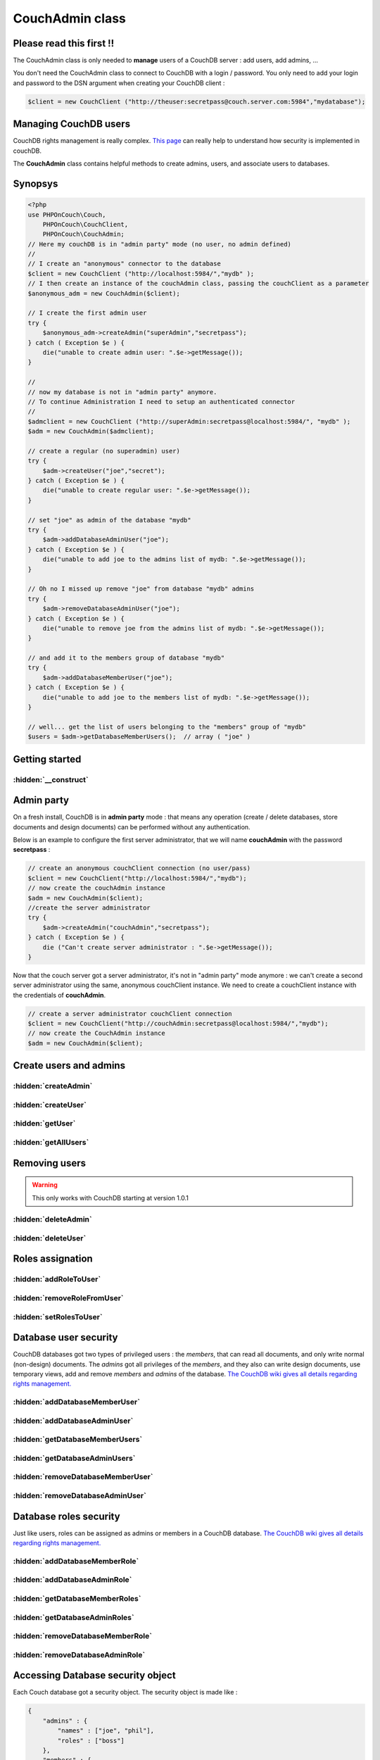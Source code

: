 CouchAdmin class
****************

Please read this first !!
=========================

The CouchAdmin class is only needed to **manage** users of a CouchDB server : add users, add admins, ...

You don't need the CouchAdmin class to connect to CouchDB with a login / password. You only need to add your login and password to the DSN argument when creating your CouchDB client :

.. code-block:: php

    $client = new CouchClient ("http://theuser:secretpass@couch.server.com:5984","mydatabase");


Managing CouchDB users
======================

CouchDB rights management is really complex. `This page <http://wiki.apache.org/couchdb/Security_Features_Overview/>`_ can really help to understand how security is implemented in couchDB.

The **CouchAdmin** class contains helpful methods to create admins, users, and associate users to databases.

Synopsys
========

.. code-block:: php

    <?php
    use PHPOnCouch\Couch,
        PHPOnCouch\CouchClient,
        PHPOnCouch\CouchAdmin;
    // Here my couchDB is in "admin party" mode (no user, no admin defined)
    //
    // I create an "anonymous" connector to the database
    $client = new CouchClient ("http://localhost:5984/","mydb" );
    // I then create an instance of the couchAdmin class, passing the couchClient as a parameter
    $anonymous_adm = new CouchAdmin($client);

    // I create the first admin user
    try {
        $anonymous_adm->createAdmin("superAdmin","secretpass");
    } catch ( Exception $e ) {
        die("unable to create admin user: ".$e->getMessage());
    }

    //
    // now my database is not in "admin party" anymore.
    // To continue Administration I need to setup an authenticated connector
    //
    $admclient = new CouchClient ("http://superAdmin:secretpass@localhost:5984/", "mydb" );
    $adm = new CouchAdmin($admclient);

    // create a regular (no superadmin) user)
    try {
        $adm->createUser("joe","secret");
    } catch ( Exception $e ) {
        die("unable to create regular user: ".$e->getMessage());
    }

    // set "joe" as admin of the database "mydb"
    try {
        $adm->addDatabaseAdminUser("joe");
    } catch ( Exception $e ) {
        die("unable to add joe to the admins list of mydb: ".$e->getMessage());
    }

    // Oh no I missed up remove "joe" from database "mydb" admins
    try {
        $adm->removeDatabaseAdminUser("joe");
    } catch ( Exception $e ) {
        die("unable to remove joe from the admins list of mydb: ".$e->getMessage());
    }

    // and add it to the members group of database "mydb"
    try {
        $adm->addDatabaseMemberUser("joe");
    } catch ( Exception $e ) {
        die("unable to add joe to the members list of mydb: ".$e->getMessage());
    }

    // well... get the list of users belonging to the "members" group of "mydb"
    $users = $adm->getDatabaseMemberUsers();  // array ( "joe" )


Getting started
===============

.. php:namespace:: PHPOnCouch

.. php:class:: CouchAdmin

    The class that helps managing permissions, users and admins.

:hidden:`__construct`
"""""""""""""""""""""

    .. php:method:: __construct(CouchClient $client,$options = array())

        The CouchAdmin class constructor takes 2 parameters : a couchClient object and an array of configuration options.

        :params CouchClient $client: The CouchClient instance created with enough permissions to perform the administrative tasks.
        :params array $options: The options that can be passed to the CouchInstance and CouchAdmin. Here are the specific options for CouchAdmin :

            - users_database : The user database to use (overwrite the default _users)
            - node : The node to use for the configuration. **If it's not defined**, the first node of the *cluster_nodes* will be taken.

        Example :

        .. code-block:: php

            // create a CouchClient instance
            $client = new CouchClient("http://localhost:5984/","mydb");
            // now create the CouchAdmin instance
            $adm = new CouchAdmin($client);
            // here $adm will connect to CouchDB without any credentials : that will only work if there is no administrator created yet on the server.

Admin party
===========

On a fresh install, CouchDB is in **admin party** mode : that means any operation (create / delete databases, store documents and design documents) can be performed without any authentication.

Below is an example to configure the first server administrator, that we will name **couchAdmin** with the password **secretpass** :

.. code-block:: php

    // create an anonymous couchClient connection (no user/pass)
    $client = new CouchClient("http://localhost:5984/","mydb");
    // now create the couchAdmin instance
    $adm = new CouchAdmin($client);
    //create the server administrator
    try {
        $adm->createAdmin("couchAdmin","secretpass");
    } catch ( Exception $e ) {
        die ("Can't create server administrator : ".$e->getMessage());
    }

Now that the couch server got a server administrator, it's not in "admin party" mode anymore : we can't create a second server administrator using the same, anonymous couchClient instance.
We need to create a couchClient instance with the credentials of **couchAdmin**.

..  code-block:: php

    // create a server administrator couchClient connection
    $client = new CouchClient("http://couchAdmin:secretpass@localhost:5984/","mydb");
    // now create the CouchAdmin instance
    $adm = new CouchAdmin($client);

Create users and admins
=======================


:hidden:`createAdmin`
"""""""""""""""""""""

    .. php:method:: createAdmin($login, $password, $roles = array())

        Creates a CouchDB *server* administrator. A server administrator can do everything on a CouchDB server.

        :params string $login: The login of the new admin
        :params string $password: The raw password for the new admin.
        :params array $roles: The roles that will have this admin.

        Example :

        .. code-block:: php

            <?php
            use PHPOnCouch\Couch,
                PHPOnCouch\CouchClient,
                PHPOnCouch\CouchAdmin;
            $client = new CouchClient ("http://couchAdmin:secretpass@localhost:5984/","mydb" );
            $adm = new CouchAdmin($client);

            // Create an admin user
            try {
                $adm->createAdmin("superAdmin","ommfgwtf");
            } catch ( Exception $e ) {
                die("unable to create admin user: ".$e->getMessage());
            }

:hidden:`createUser`
""""""""""""""""""""

    .. php:method:: createUser($login, $password, $roles = array())

        Creates a CouchDB user and returns it.

        :params string $login: The login of the new user
        :params string $password: The raw password for the new user.
        :params array $roles: The roles that will have this user.

        Example :

        .. code-block:: php

            <?php
            use PHPOnCouch\Couch,
                PHPOnCouch\CouchClient,
                PHPOnCouch\CouchAdmin;
            $client = new CouchClient ("http://couchAdmin:secretpass@localhost:5984/","mydb" );
            $adm = new CouchAdmin($client);

            // Create a user
            try {
                $adm->createUser("joe","dalton");
            } catch ( Exception $e ) {
                die("unable to create user: ".$e->getMessage());
            }

        Example with roles

        .. code-block:: php

            <?php
            use PHPOnCouch\Couch,
                PHPOnCouch\CouchClient,
                PHPOnCouch\CouchAdmin;
            $client = new CouchClient ("http://couchAdmin:secretpass@localhost:5984/","mydb" );
            $adm = new CouchAdmin($client);

            $roles = array ("thief","jailbreaker");

            try {
                $adm->createUser("jack","dalton",$roles);
            } catch ( Exception $e ) {
                die("unable to create user: ".$e->getMessage());
            }

:hidden:`getUser`
"""""""""""""""""

    .. php:method:: getUser($login)

        The method returns the user document stored in the users database of the CouchDB server.

        :params string $login: The username of the user to find.
        :returns: The user if found. Otherwise, a CouchNotFoundException will be thrown.

        Example :

        .. code-block:: php

            <?php
            use PHPOnCouch\Couch,
                PHPOnCouch\CouchClient,
                PHPOnCouch\CouchAdmin;
            $client = new CouchClient ("http://couchAdmin:secretpass@localhost:5984/","mydb" );
            $adm = new CouchAdmin($client);

            // get a user
            try {
                $joe = $adm->getUser("joe");
            } catch ( Exception $e ) {
                if ( $e->getCode() == 404 ) {
                    echo "User joe does not exist.";
                } else {
                    die("unable to get user: ".$e->getMessage());
                }
            }

:hidden:`getAllUsers`
"""""""""""""""""""""

    .. php:method:: getAllUsers()

        The method returns the list of all users registered in the users database of the CouchDB server.

        .. note:: This method calls a view, so you can use the view query options !

        :returns: An array of users found in the database.

        Example :

        .. code-block:: php

            <?php
            use PHPOnCouch\Couch,
                PHPOnCouch\CouchClient,
                PHPOnCouch\CouchAdmin;
            $client = new CouchClient ("http://couchAdmin:secretpass@localhost:5984/","mydb" );
            $adm = new CouchAdmin($client);

            // get all users
            try {
                $all = $adm->getAllUsers();
            } catch ( Exception $e ) {
                die("unable to get users: ".$e->getMessage());
            }
            print_r($all);

            /** will print something like
            Array (
                stdClass (
                    "id" => "_design/_auth",
                    "key" => "_design/_auth",
                    "value" => stdClass (
                                    "rev" => "1-54a591939c91922a35efee07eb2c3a72"
                              )
                ),
                stdClass (
                    "id" => "org.couchdb.user:jack",
                    "key" => "org.couchdb.user:jack",
                    "value" => stdClass (
                                     "rev" => "1-3e4dd4a7c5a9d422f8379f059fcfce98"
                               )
                ),
                stdClass (
                    "id" => "org.couchdb.user:joe",
                    "key" => "org.couchdb.user:joe",
                    "value" => stdClass (
                                     "rev" => "1-9456a56f060799567ec4560fccf34534"
                               )
                )
            )
            **/

        Example - including user documents and not showing the design documents

        .. code-block:: php

            <?php
            use PHPOnCouch\Couch,
                PHPOnCouch\CouchClient,
                PHPOnCouch\CouchAdmin;
            $client = new CouchClient ("http://couchAdmin:secretpass@localhost:5984/","mydb" );
            $adm = new CouchAdmin($client);

            try {
                $all = $adm->include_docs(true)->startkey("org.couchdb.user:")->getAllUsers();
            } catch ( Exception $e ) {
                die("unable to get users: ".$e->getMessage());
            }
            print_r($all);

            /** will print something like
            Array (
                stdClass (
                    "id" => "org.couchdb.user:jack",
                    "key" => "org.couchdb.user:jack",
                    "value" => stdClass (
                                     "rev" => "1-3e4dd4a7c5a9d422f8379f059fcfce98"
                               ),
                    "doc" => stdClass ( "_id" => "org.couchdb.user:jack", ... )
                ),
                stdClass (
                    "id" => "org.couchdb.user:joe",
                    "key" => "org.couchdb.user:joe",
                    "value" => stdClass (
                                     "rev" => "1-9456a56f060799567ec4560fccf34534"
                               ),
                    "doc" => stdClass ( "_id" => "org.couchdb.user:joe", ... )
                )
            )
            **/

Removing users
==============

.. warning:: This only works with CouchDB starting at version 1.0.1

:hidden:`deleteAdmin`
"""""""""""""""""""""

    .. php:method:: deleteAdmin($login)

        This permanently removes the admin $login.

        :params string $login: The username of the admin to delete.
        :returns string:

            Returns the hash of the password before it got removed.

            Example : -hashed-0c796d26c439bec7445663c2c2a18933858a8fbb,f3ada55b560c7ca77e5a5cdf61d40e1a

        Example : creating and immediately removing a server administrator

        .. code-block:: php

            <?php
            use PHPOnCouch\Couch,
                PHPOnCouch\CouchClient,
                PHPOnCouch\CouchAdmin;
            $client = new CouchClient ("http://couchAdmin:secretpass@localhost:5984/","mydb" );
            $adm = new CouchAdmin($client);

            $adminLogin = "butterfly";
            $adminPass = "wing";
            try {
                $ok = $adm->createAdmin($adminLogin, $adminPass);
            } catch (Exception $e) {
                die("unable to create admin user: ".$e->getMessage());
            }
            // here "butterfly" admin exists and can login to couchDB to manage the server

            // now we remove it
            try {
                $ok = $adm->deleteAdmin($adminLogin);
            } catch (Exception $e) {
                die("unable to delete admin user: ".$e->getMessage());
            }
            // here "butterfly" admin does not exist anymore

:hidden:`deleteUser`
""""""""""""""""""""

    .. php:method:: deleteUser($login)

        This method permanently removes the user $login.

        :params string $login: The login of the user to delete.

        Example : removing a server user

        .. code-block:: php

            <?php
            use PHPOnCouch\Couch,
                PHPOnCouch\CouchClient,
                PHPOnCouch\CouchAdmin;
            $client = new couchClient ("http://couchAdmin:secretpass@localhost:5984/","mydb" );
            $adm = new couchAdmin($client);

            try {
                $ok = $adm->deleteUser("joe");
            } catch (Exception $e) {
                die("unable to delete user: ".$e->getMessage());
            }
            print_r($ok);

            /** will print something like :
            stdClass Object
            (
                [ok] => 1
                [id] => org.couchdb.user:joe
                [rev] => 6-415784680cff486e2d0144ed39da2431
            )
            */

Roles assignation
=================

:hidden:`addRoleToUser`
"""""""""""""""""""""""

    .. php:method:: addRoleToUser($user, $role)

        This method adds the role *$role* to the list of roles user *$user* belongs to. **$user** can be a PHP stdClass representing a CouchDB user object (as returned by getUser() method), or a user login.

        :params string|stdClass $user: The username of the user to edit or the User object returned by :meth:`CouchAdmin::getUser()` for example.
        :params string $role: The role to add to the specified user.

        Example : adding the role *cowboy* to user *joe*

        .. code-block:: php

            <?php
            use PHPOnCouch\Couch,
                PHPOnCouch\CouchClient,
                PHPOnCouch\CouchAdmin;
            $client = new CouchClient ("http://couchAdmin:secretpass@localhost:5984/","mydb" );
            $adm = new CouchAdmin($client);

            try {
                $adm->addRoleToUser("joe","cowboy");
            } catch ( Exception $e ) {
                die("unable to add a role to user: ".$e->getMessage());
            }
            echo "Joe now got role cowboy";

:hidden:`removeRoleFromUser`
""""""""""""""""""""""""""""

    .. php:method:: removeRoleFromUser($user, $role)

        This method removes the role *$role* from the list of roles user *$user* belongs to. **$user** can be a PHP stdClass representing a CouchDB user object (as returned by getUser() method), or a user login.

        :params string|stdClass $user: The username of the user to edit or the User object returned by :meth:`CouchAdmin::getUser()` for example.
        :params string $role: The role to remove to the specified user.

        Example : removing the role *cowboy* of user *joe*

        .. code-block:: php

            <?php
            use PHPOnCouch\Couch,
                PHPOnCouch\CouchClient,
                PHPOnCouch\CouchAdmin;
            $client = new CouchClient ("http://couchAdmin:secretpass@localhost:5984/","mydb" );
            $adm = new CouchAdmin($client);

            try {
                $adm->removeRoleFromUser("joe","cowboy");
            } catch ( Exception $e ) {
                die("unable to remove a role of a user: ".$e->getMessage());
            }
            echo "Joe don't belongs to the cowboy role anymore";

:hidden:`setRolesToUser`
""""""""""""""""""""""""

    .. php:method:: setRolesToUser($user, array $roles = [])

        This method let you set the roles for the selected user. A $user can either be the username of the user or a user object containing an **_id** and a **roles** property.

        Example of usage :

        .. code-block:: php

            <?php
            use PHPOnCouch\Couch,
                PHPOnCouch\CouchClient,
                PHPOnCouch\CouchAdmin;
            $client = new CouchClient ("http://couchAdmin:secretpass@localhost:5984/","mydb" );
            $adm = new CouchAdmin($client);

            try {
                $adm->setRolesForUser("joe",['tester','developer']);
                echo "Joe has now the tester and developer roles.";
            } catch ( Exception $e ) {
                die("unable to remove a role of a user: ".$e->getMessage());
            }

Database user security
======================

CouchDB databases got two types of privileged users : the *members*, that can read all documents, and only write normal (non-design) documents.
The *admins* got all privileges of the *members*, and they also can write design documents, use temporary views, add and remove *members* and *admins* of the database.
`The CouchDB wiki gives all details regarding rights management. <http://wiki.apache.org/couchdb/Security_Features_Overview/>`_


:hidden:`addDatabaseMemberUser`
"""""""""""""""""""""""""""""""

    .. php:method:: addDatabaseMemberUser($login)

        This method adds a user in the members list of the database.

        :params string $login: The user to add to the member list of the current database

        Example - adding joe to the members of the database mydb

        .. code-block:: php

            <?php
            use PHPOnCouch\Couch,
                PHPOnCouch\CouchClient,
                PHPOnCouch\CouchAdmin;
            $client = new CouchClient ("http://couchAdmin:secretpass@localhost:5984/","mydb" );
            $adm = new CouchAdmin($client);

            try {
                $adm->addDatabaseMemberUser("joe");
            } catch ( Exception $e ) {
                die("unable to add user: ".$e->getMessage());
            }

:hidden:`addDatabaseAdminUser`
""""""""""""""""""""""""""""""

    .. php:method:: addDatabaseAdminUser($login)

        Adds a user in the admins list of the database.

         :params string $login: The user to add to the admin list of the current database

        Example - adding joe to the admins of the database mydb

        .. code-block:: php

            <?php
            use PHPOnCouch\Couch,
                PHPOnCouch\CouchClient,
                PHPOnCouch\CouchAdmin;
            $client = new CouchClient ("http://couchAdmin:secretpass@localhost:5984/","mydb" );
            $adm = new CouchAdmin($client);

            try {
                $adm->addDatabaseAdminUser("joe");
            } catch ( Exception $e ) {
                die("unable to add user: ".$e->getMessage());
            }

:hidden:`getDatabaseMemberUsers`
""""""""""""""""""""""""""""""""

    .. php:method:: getDatabaseMemberUsers()

        Returns the list of users belonging to the *members* of the database.

        :returns: An array of usernames that belong to the member list of this database.

        Example - getting all users beeing *members* of the database mydb

        .. code-block:: php

            <?php
            use PHPOnCouch\Couch,
                PHPOnCouch\CouchClient,
                PHPOnCouch\CouchAdmin;
            $client = new CouchClient ("http://couchAdmin:secretpass@localhost:5984/","mydb" );
            $adm = new CouchAdmin($client);

            try {
                $users = $adm->getDatabaseMemberUsers();
            } catch ( Exception $e ) {
                die("unable to list users: ".$e->getMessage());
            }
            print_r($users);
            // will echo something like: Array ( "joe" , "jack" )

:hidden:`getDatabaseAdminUsers`
"""""""""""""""""""""""""""""""

    .. php:method:: getDatabaseAdminUsers()

        Returns the list of users belonging to the *admins* of the database.

        :returns: An array of usernames that belong to the admin list of this database.

        Example - getting all users beeing *admins* of the database mydb

        .. code-block:: php

            <?php
            use PHPOnCouch\Couch,
                PHPOnCouch\CouchClient,
                PHPOnCouch\CouchAdmin;
            $client = new CouchClient ("http://couchAdmin:secretpass@localhost:5984/","mydb" );
            $adm = new CouchAdmin($client);

            try {
                $users = $adm->getDatabaseAdminUsers();
            } catch ( Exception $e ) {
                die("unable to list users: ".$e->getMessage());
            }
            print_r($users);
            // will echo something like: Array ( "william" )

:hidden:`removeDatabaseMemberUser`
""""""""""""""""""""""""""""""""""

    .. php:method:: removeDatabaseMemberUser($login)

        Removes a user from the members list of the database.

        :params string $login: Remove the database username from the database member list.

        Example - removing joe from the members of the database mydb

        .. code-block:: php

            <?php
            use PHPOnCouch\Couch,
                PHPOnCouch\CouchClient,
                PHPOnCouch\CouchAdmin;
            $client = new CouchClient ("http://couchAdmin:secretpass@localhost:5984/","mydb" );
            $adm = new CouchAdmin($client);

            try {
                $adm->removeDatabaseMemberUser("joe");
            } catch ( Exception $e ) {
                die("unable to remove user: ".$e->getMessage());
            }

:hidden:`removeDatabaseAdminUser`
"""""""""""""""""""""""""""""""""

    .. php:method:: removeDatabaseAdminUser($login)

        Removes a user from the admins list of the database.

        :params string $login: Remove the database username from the database admin list.

        Example - removing joe from the admins of the database mydb

        .. code-block:: php

            <?php
            use PHPOnCouch\Couch,
                PHPOnCouch\CouchClient,
                PHPOnCouch\CouchAdmin;
            $client = new CouchClient ("http://couchAdmin:secretpass@localhost:5984/","mydb" );
            $adm = new CouchAdmin($client);

            try {
                $adm->removeDatabaseAdminUser("joe");
            } catch ( Exception $e ) {
                die("unable to remove user: ".$e->getMessage());
            }

Database roles security
=======================

Just like users, roles can be assigned as admins or members in a CouchDB database.
`The CouchDB wiki gives all details regarding rights management. <http://wiki.apache.org/couchdb/Security_Features_Overview/>`_


:hidden:`addDatabaseMemberRole`
"""""""""""""""""""""""""""""""

    .. php:method:: addDatabaseMemberRole($role)

        Adds a role in the members list of the database.

        :params string $role: The role to add to the member role list of the current database.

        Example - adding cowboy to the members of the database mydb

        .. code-block:: php

            <?php
            use PHPOnCouch\Couch,
                PHPOnCouch\CouchClient,
                PHPOnCouch\CouchAdmin;
            $client = new CouchClient ("http://couchAdmin:secretpass@localhost:5984/","mydb" );
            $adm = new CouchAdmin($client);

            try {
                $adm->addDatabaseMemberRole("cowboy");
            } catch ( Exception $e ) {
                die("unable to add role: ".$e->getMessage());
            }

:hidden:`addDatabaseAdminRole`
""""""""""""""""""""""""""""""

    .. php:method:: addDatabaseAdminRole($role)

        Adds a role in the admins list of the database.

        :params string $role: The role to add to the admin role list of the current database.

        Example - adding *cowboy* role to the *admins* of the database mydb

        .. code-block:: php

            <?php
            use PHPOnCouch\Couch,
                PHPOnCouch\CouchClient,
                PHPOnCouch\CouchAdmin;
            $client = new CouchClient ("http://couchAdmin:secretpass@localhost:5984/","mydb" );
            $adm = new CouchAdmin($client);

            try {
                $adm->addDatabaseAdminrole("cowboy");
            } catch ( Exception $e ) {
                die("unable to add role: ".$e->getMessage());
            }

:hidden:`getDatabaseMemberRoles`
""""""""""""""""""""""""""""""""

    .. php:method:: getDatabaseMemberRoles()

        Returns the list of roles belonging to the *members* of the database.

        :returns: An array of roles belonging to the member section of the current database.

        Example - getting all roles beeing *members* of the database mydb

        .. code-block:: php

            <?php
            use PHPOnCouch\Couch,
                PHPOnCouch\CouchClient,
                PHPOnCouch\CouchAdmin;
            $client = new CouchClient ("http://couchAdmin:secretpass@localhost:5984/","mydb" );
            $adm = new CouchAdmin($client);

            try {
                $roles = $adm->getDatabaseMemberRoles();
            } catch ( Exception $e ) {
                die("unable to list roles: ".$e->getMessage());
            }
            print_r($roles);
            // will echo something like: Array ( "cowboy" , "indians" )

:hidden:`getDatabaseAdminRoles`
"""""""""""""""""""""""""""""""

    .. php:method:: getDatabaseAdminRoles()

        Returns the list of roles belonging to the *admins* of the database.

        :returns: An array of roles belonging to the admin section of the current database.

        Example - getting all roles beeing *admins* of the database mydb

        .. code-block:: php

            <?php
            use PHPOnCouch\Couch,
                PHPOnCouch\CouchClient,
                PHPOnCouch\CouchAdmin;
            $client = new CouchClient ("http://couchAdmin:secretpass@localhost:5984/","mydb" );
            $adm = new CouchAdmin($client);

            try {
                $roles = $adm->getDatabaseAdminRoles();
            } catch ( Exception $e ) {
                die("unable to list roles: ".$e->getMessage());
            }
            print_r($roles);
            // will echo something like: Array ( "martians" )

:hidden:`removeDatabaseMemberRole`
""""""""""""""""""""""""""""""""""

    .. php:method:: removeDatabaseMemberRole($role)

        Removes a role from the members list of the database.

        :params string $role: The role to remove from the database member role list.

        Example - removing *cowboy* from the *members* of the database mydb

        .. code-block:: php

            <?php
            use PHPOnCouch\Couch,
                PHPOnCouch\CouchClient,
                PHPOnCouch\CouchAdmin;
            $client = new CouchClient ("http://couchAdmin:secretpass@localhost:5984/","mydb" );
            $adm = new CouchAdmin($client);

            try {
                $adm->removeDatabaseMemberRole("cowboy");
            } catch ( Exception $e ) {
                die("unable to remove role: ".$e->getMessage());
            }

:hidden:`removeDatabaseAdminRole`
"""""""""""""""""""""""""""""""""

    .. php:method:: removeDatabaseAdminRole($role)

        Removes a role from the admins list of the database.

        :params string $role: The role to remove from the database admin role list.

        Example - removing *martians* from the admins of the database mydb

        .. code-block:: php

            <?php
            use PHPOnCouch\Couch,
                PHPOnCouch\CouchClient,
                PHPOnCouch\CouchAdmin;
            $client = new couchClient ("http://couchAdmin:secretpass@localhost:5984/","mydb" );
            $adm = new CouchAdmin($client);

            try {
                $adm->removeDatabaseAdminRole("martians");
            } catch ( Exception $e ) {
                die("unable to remove role: ".$e->getMessage());
            }

Accessing Database security object
==================================

Each Couch database got a security object. The security object is made like :

.. code-block:: json

    {
        "admins" : {
            "names" : ["joe", "phil"],
            "roles" : ["boss"]
        },
        "members" : {
            "names" : ["dave"],
            "roles" : ["producer", "consumer"]
        }
    }


PHP on Couch provides methods to directly get and set the security object.

:hidden:`getSecurity`
"""""""""""""""""""""

    .. php:method:: getSecurity()

        :returns: Returns the security object of a CouchDB database.

        Example - getting the security object of the database mydb

        .. code-block:: php

            <?php
            use PHPOnCouch\Couch,
                PHPOnCouch\CouchClient,
                PHPOnCouch\CouchAdmin;
            $client = new CouchClient ("http://couchAdmin:secretpass@localhost:5984/","mydb" );
            $adm = new couchAdmin($client);

            try {
                $security = $adm->getSecurity();
            } catch ( Exception $e ) {
                die("unable to get security object: ".$e->getMessage());
            }

:hidden:`setSecurity`
"""""""""""""""""""""

    .. php:method:: setSecurity($security)

        Set the security object of a Couch database

        :params stdClass $security: The security object to set to the current database.

        Example - setting the security object of the database mydb

        .. code-block:: php

            <?php
            use PHPOnCouch\Couch,
                PHPOnCouch\CouchClient,
                PHPOnCouch\CouchAdmin;
            $client = new CouchClient ("http://couchAdmin:secretpass@localhost:5984/","mydb" );
            $adm = new CouchAdmin($client);

            try {
                $adm->setSecurity($security);
            } catch ( Exception $e ) {
                die("unable to set security object: ".$e->getMessage());
            }

:hidden:`setUserDatabase`
"""""""""""""""""""""""""

    .. php:method:: setUserDatabase($name)

        Set an alternate name for the users database on an already created couchAdmin instance.

        :params string $name: The name of the custom database to us to store users.

:hidden:`getUserDatabase`
"""""""""""""""""""""""""

    .. php:method:: getUserDatabase($name)

        :returns: Return the name that is used actually to connect to the users database.

Database options
================

CouchDB got a special database used to store users. By default this database is called **_users**, but this can be changed.


CouchAdmin users_database
"""""""""""""""""""""""""

To create a CouchAdmin instance and specify the name of the users database, use the constructor second parameter $options, setting the option **users_database**:

Example - setting the couchdb users database name on couchAdmin object creation

.. code-block:: php

    <?php
    use PHPOnCouch\Couch,
        PHPOnCouch\CouchClient,
        PHPOnCouch\CouchAdmin;
    $client = new CouchClient ("http://couchAdmin:secretpass@localhost:5984/","mydb" );
    $adm = new CouchAdmin($client, array ("users_database"=> "theUsers") );


You can also manipulate directly the CouchAdmin with the following methods : :meth:`CouchAdmin::setUserDatabase` and :meth:`CouchAdmin::getUserDatabase`.






